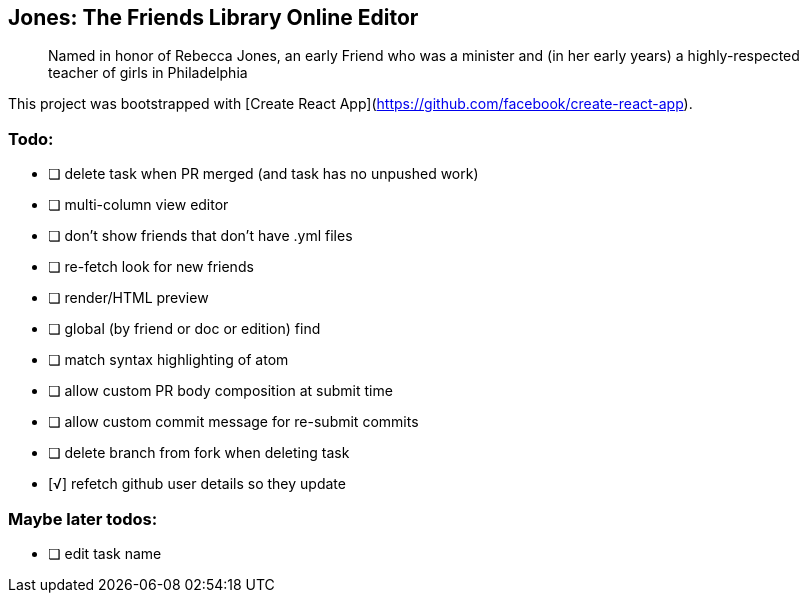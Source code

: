 == Jones: The Friends Library Online Editor

> Named in honor of Rebecca Jones, an early Friend who was a minister and (in her early years) a highly-respected teacher of girls in Philadelphia

This project was bootstrapped with [Create React App](https://github.com/facebook/create-react-app).

=== Todo:

* [ ] delete task when PR merged (and task has no unpushed work)
* [ ] multi-column view editor
* [ ] don't show friends that don't have .yml files
* [ ] re-fetch look for new friends
* [ ] render/HTML preview
* [ ] global (by friend or doc or edition) find
* [ ] match syntax highlighting of atom
* [ ] allow custom PR body composition at submit time
* [ ] allow custom commit message for re-submit commits
* [ ] delete branch from fork when deleting task
* [√] refetch github user details so they update

=== Maybe later todos:

* [ ] edit task name
